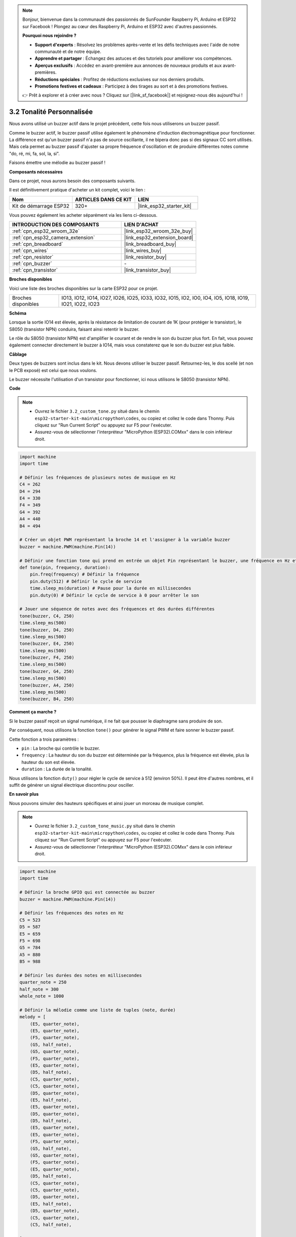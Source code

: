 .. note::

    Bonjour, bienvenue dans la communauté des passionnés de SunFounder Raspberry Pi, Arduino et ESP32 sur Facebook ! Plongez au cœur des Raspberry Pi, Arduino et ESP32 avec d'autres passionnés.

    **Pourquoi nous rejoindre ?**

    - **Support d'experts** : Résolvez les problèmes après-vente et les défis techniques avec l'aide de notre communauté et de notre équipe.
    - **Apprendre et partager** : Échangez des astuces et des tutoriels pour améliorer vos compétences.
    - **Aperçus exclusifs** : Accédez en avant-première aux annonces de nouveaux produits et aux avant-premières.
    - **Réductions spéciales** : Profitez de réductions exclusives sur nos derniers produits.
    - **Promotions festives et cadeaux** : Participez à des tirages au sort et à des promotions festives.

    👉 Prêt à explorer et à créer avec nous ? Cliquez sur [|link_sf_facebook|] et rejoignez-nous dès aujourd'hui !

.. _py_pa_buz:

3.2 Tonalité Personnalisée
==========================================

Nous avons utilisé un buzzer actif dans le projet précédent, cette fois nous utiliserons un buzzer passif.

Comme le buzzer actif, le buzzer passif utilise également le phénomène d'induction électromagnétique pour fonctionner. La différence est qu'un buzzer passif n'a pas de source oscillante, il ne bipera donc pas si des signaux CC sont utilisés. Mais cela permet au buzzer passif d'ajuster sa propre fréquence d'oscillation et de produire différentes notes comme "do, ré, mi, fa, sol, la, si".

Faisons émettre une mélodie au buzzer passif !

**Composants nécessaires**

Dans ce projet, nous aurons besoin des composants suivants. 

Il est définitivement pratique d'acheter un kit complet, voici le lien :

.. list-table::
    :widths: 20 20 20
    :header-rows: 1

    *   - Nom	
        - ARTICLES DANS CE KIT
        - LIEN
    *   - Kit de démarrage ESP32
        - 320+
        - |link_esp32_starter_kit|

Vous pouvez également les acheter séparément via les liens ci-dessous.

.. list-table::
    :widths: 30 20
    :header-rows: 1

    *   - INTRODUCTION DES COMPOSANTS
        - LIEN D'ACHAT

    *   - :ref:`cpn_esp32_wroom_32e`
        - |link_esp32_wroom_32e_buy|
    *   - :ref:`cpn_esp32_camera_extension`
        - |link_esp32_extension_board|
    *   - :ref:`cpn_breadboard`
        - |link_breadboard_buy|
    *   - :ref:`cpn_wires`
        - |link_wires_buy|
    *   - :ref:`cpn_resistor`
        - |link_resistor_buy|
    *   - :ref:`cpn_buzzer`
        - \-
    *   - :ref:`cpn_transistor`
        - |link_transistor_buy|

**Broches disponibles**

Voici une liste des broches disponibles sur la carte ESP32 pour ce projet.

.. list-table::
    :widths: 5 20 

    * - Broches disponibles
      - IO13, IO12, IO14, IO27, IO26, IO25, IO33, IO32, IO15, IO2, IO0, IO4, IO5, IO18, IO19, IO21, IO22, IO23

**Schéma**

.. image:: ../../img/circuit/circuit_3.1_buzzer.png
    :width: 500
    :align: center

Lorsque la sortie IO14 est élevée, après la résistance de limitation de courant de 1K (pour protéger le transistor), le S8050 (transistor NPN) conduira, faisant ainsi retentir le buzzer.

Le rôle du S8050 (transistor NPN) est d'amplifier le courant et de rendre le son du buzzer plus fort. En fait, vous pouvez également connecter directement le buzzer à IO14, mais vous constaterez que le son du buzzer est plus faible.

**Câblage**

Deux types de buzzers sont inclus dans le kit. 
Nous devons utiliser le buzzer passif. Retournez-les, le dos scellé (et non le PCB exposé) est celui que nous voulons.

.. image:: ../../components/img/buzzer.png
    :width: 500
    :align: center

Le buzzer nécessite l'utilisation d'un transistor pour fonctionner, ici nous utilisons le S8050 (transistor NPN).

.. image:: ../../img/wiring/3.1_buzzer_bb.png

**Code**

.. note::

    * Ouvrez le fichier ``3.2_custom_tone.py`` situé dans le chemin ``esp32-starter-kit-main\micropython\codes``, ou copiez et collez le code dans Thonny. Puis cliquez sur "Run Current Script" ou appuyez sur F5 pour l'exécuter.
    * Assurez-vous de sélectionner l'interpréteur "MicroPython (ESP32).COMxx" dans le coin inférieur droit. 


.. code-block:: python

    import machine
    import time

    # Définir les fréquences de plusieurs notes de musique en Hz
    C4 = 262
    D4 = 294
    E4 = 330
    F4 = 349
    G4 = 392
    A4 = 440
    B4 = 494

    # Créer un objet PWM représentant la broche 14 et l'assigner à la variable buzzer
    buzzer = machine.PWM(machine.Pin(14))

    # Définir une fonction tone qui prend en entrée un objet Pin représentant le buzzer, une fréquence en Hz et une durée en millisecondes
    def tone(pin, frequency, duration):
        pin.freq(frequency) # Définir la fréquence
        pin.duty(512) # Définir le cycle de service
        time.sleep_ms(duration) # Pause pour la durée en millisecondes
        pin.duty(0) # Définir le cycle de service à 0 pour arrêter le son

    # Jouer une séquence de notes avec des fréquences et des durées différentes
    tone(buzzer, C4, 250)
    time.sleep_ms(500)
    tone(buzzer, D4, 250)
    time.sleep_ms(500)
    tone(buzzer, E4, 250)
    time.sleep_ms(500)
    tone(buzzer, F4, 250)
    time.sleep_ms(500)
    tone(buzzer, G4, 250)
    time.sleep_ms(500)
    tone(buzzer, A4, 250)
    time.sleep_ms(500)
    tone(buzzer, B4, 250)


**Comment ça marche ?**

Si le buzzer passif reçoit un signal numérique, il ne fait que pousser le diaphragme sans produire de son.

Par conséquent, nous utilisons la fonction ``tone()`` pour générer le signal PWM et faire sonner le buzzer passif.

Cette fonction a trois paramètres :

* ``pin`` : La broche qui contrôle le buzzer.
* ``frequency`` : La hauteur du son du buzzer est déterminée par la fréquence, plus la fréquence est élevée, plus la hauteur du son est élevée.
* ``duration`` : La durée de la tonalité.

Nous utilisons la fonction ``duty()`` pour régler le cycle de service à 512 (environ 50%). Il peut être d'autres nombres, et il suffit de générer un signal électrique discontinu pour osciller.


**En savoir plus**

Nous pouvons simuler des hauteurs spécifiques et ainsi jouer un morceau de musique complet.


.. note::

    * Ouvrez le fichier ``3.2_custom_tone_music.py`` situé dans le chemin ``esp32-starter-kit-main\micropython\codes``, ou copiez et collez le code dans Thonny. Puis cliquez sur "Run Current Script" ou appuyez sur F5 pour l'exécuter.
    * Assurez-vous de sélectionner l'interpréteur "MicroPython (ESP32).COMxx" dans le coin inférieur droit. 



.. code-block:: python

    import machine
    import time

    # Définir la broche GPIO qui est connectée au buzzer
    buzzer = machine.PWM(machine.Pin(14))

    # Définir les fréquences des notes en Hz
    C5 = 523
    D5 = 587
    E5 = 659
    F5 = 698
    G5 = 784
    A5 = 880
    B5 = 988

    # Définir les durées des notes en millisecondes
    quarter_note = 250
    half_note = 300
    whole_note = 1000

    # Définir la mélodie comme une liste de tuples (note, durée)
    melody = [
        (E5, quarter_note),
        (E5, quarter_note),
        (F5, quarter_note),
        (G5, half_note),
        (G5, quarter_note),
        (F5, quarter_note),
        (E5, quarter_note),
        (D5, half_note),
        (C5, quarter_note),
        (C5, quarter_note),
        (D5, quarter_note),
        (E5, half_note),
        (E5, quarter_note),
        (D5, quarter_note),
        (D5, half_note),
        (E5, quarter_note),
        (E5, quarter_note),
        (F5, quarter_note),
        (G5, half_note),
        (G5, quarter_note),
        (F5, quarter_note),
        (E5, quarter_note),
        (D5, half_note),
        (C5, quarter_note),
        (C5, quarter_note),
        (D5, quarter_note),
        (E5, half_note),
        (D5, quarter_note),
        (C5, quarter_note),
        (C5, half_note),

    ]

    # Définir une fonction pour jouer une note avec la fréquence et la durée données
    def tone(pin,frequency,duration):
        pin.freq(frequency)
        pin.duty(512)
        time.sleep_ms(duration)
        pin.duty(0)

    # Jouer la mélodie
    for note in melody:
        tone(buzzer, note[0], note[1])
        time.sleep_ms(50)


* La fonction ``tone`` définit la fréquence de la broche à la valeur de ``frequency`` en utilisant la méthode ``freq`` de l'objet ``pin``. 
* Elle définit ensuite le cycle de service de la broche à 512 en utilisant la méthode ``duty`` de l'objet ``pin``. 
* Cela amènera la broche à produire une tonalité avec la fréquence et le volume spécifiés pendant la durée de ``duration`` en millisecondes en utilisant la méthode ``sleep_ms`` du module time.
* Le code joue ensuite une mélodie en parcourant une séquence appelée ``melody`` et en appelant la fonction ``tone`` pour chaque note de la mélodie avec la fréquence et la durée de la note. 
* Il insère également une courte pause de 50 millisecondes entre chaque note en utilisant la méthode ``sleep_ms`` du module time.

